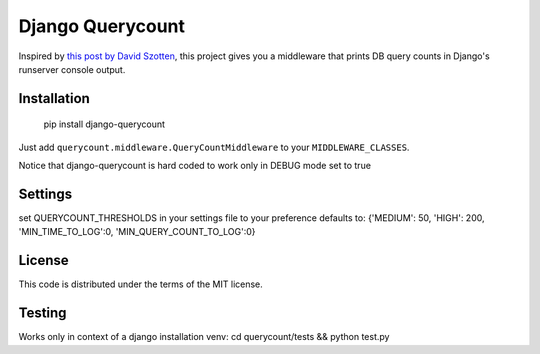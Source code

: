 Django Querycount
=================

|version| |license|

Inspired by `this post by David Szotten <http://goo.gl/UUKN0r>`_, this project
gives you a middleware that prints DB query counts in Django's runserver
console output.

|screenshot|


Installation
------------

    pip install django-querycount

Just add ``querycount.middleware.QueryCountMiddleware`` to your ``MIDDLEWARE_CLASSES``.

Notice that django-querycount is hard coded to work only in DEBUG mode set to true

Settings
--------
set QUERYCOUNT_THRESHOLDS in your settings file to your preference
defaults to: {'MEDIUM': 50, 'HIGH': 200, 'MIN_TIME_TO_LOG':0, 'MIN_QUERY_COUNT_TO_LOG':0}


License
-------

This code is distributed under the terms of the MIT license.

Testing
-------

Works only in context of a django installation venv: cd querycount/tests && python test.py


.. |version| image:: http://img.shields.io/pypi/v/django-querycount.svg?style=flat-square
    :alt: Current Release
    :target: https://pypi.python.org/pypi/django-querycount/

.. |license| image:: http://img.shields.io/pypi/l/django-querycount.svg?style=flat-square
    :alt: License
    :target: https://pypi.python.org/pypi/django-querycount/

.. |screenshot| image:: screenshot.png
    :alt: django-querycount in action
